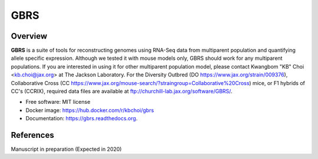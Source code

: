 ====
GBRS
====

.. image:: https://img.shields.io/pypi/v/gbrs.svg
        :target: https://pypi.python.org/pypi/gbrs

.. image:: https://anaconda.org/kbchoi/gbrs/badges/version.svg
    :target: https://anaconda.org/kbchoi/gbrs

.. image:: https://travis-ci.org/churchill-lab/gbrs.svg?branch=master
    :target: https://travis-ci.org/churchill-lab/gbrs

.. image:: https://readthedocs.org/projects/gbrs/badge/?version=latest
        :target: https://readthedocs.org/projects/gbrs/?badge=latest
        :alt: Documentation Status


Overview
--------

**GBRS** is a suite of tools for reconstructing genomes using RNA-Seq data from multiparent population and quantifying allele specific expression. Although we tested it with mouse models only, GBRS should work for any multiparent populations. If you are interested in using it for other multiparent population model, please contact Kwangbom "KB" Choi <kb.choi@jax.org> at The Jackson Laboratory. For the Diversity Outbred (DO https://www.jax.org/strain/009376), Collaborative Cross (CC https://www.jax.org/mouse-search/?straingroup=Collaborative%20Cross) mice, or F1 hybrids of CC's (CCRIX), required data files are available at ftp://churchill-lab.jax.org/software/GBRS/.

* Free software: MIT license
* Docker image: https://hub.docker.com/r/kbchoi/gbrs
* Documentation: https://gbrs.readthedocs.org.


References
----------

Manuscript in preparation (Expected in 2020)

